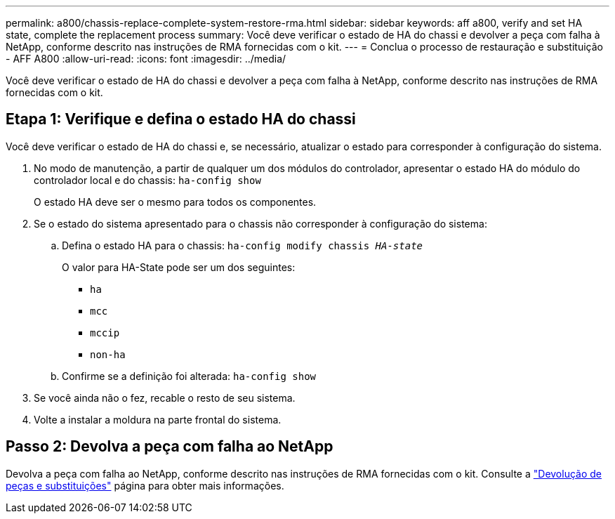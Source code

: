 ---
permalink: a800/chassis-replace-complete-system-restore-rma.html 
sidebar: sidebar 
keywords: aff a800, verify and set HA state, complete the replacement process 
summary: Você deve verificar o estado de HA do chassi e devolver a peça com falha à NetApp, conforme descrito nas instruções de RMA fornecidas com o kit. 
---
= Conclua o processo de restauração e substituição - AFF A800
:allow-uri-read: 
:icons: font
:imagesdir: ../media/


[role="lead"]
Você deve verificar o estado de HA do chassi e devolver a peça com falha à NetApp, conforme descrito nas instruções de RMA fornecidas com o kit.



== Etapa 1: Verifique e defina o estado HA do chassi

Você deve verificar o estado de HA do chassi e, se necessário, atualizar o estado para corresponder à configuração do sistema.

. No modo de manutenção, a partir de qualquer um dos módulos do controlador, apresentar o estado HA do módulo do controlador local e do chassis: `ha-config show`
+
O estado HA deve ser o mesmo para todos os componentes.

. Se o estado do sistema apresentado para o chassis não corresponder à configuração do sistema:
+
.. Defina o estado HA para o chassis: `ha-config modify chassis _HA-state_`
+
O valor para HA-State pode ser um dos seguintes:

+
*** `ha`
*** `mcc`
*** `mccip`
*** `non-ha`


.. Confirme se a definição foi alterada: `ha-config show`


. Se você ainda não o fez, recable o resto de seu sistema.
. Volte a instalar a moldura na parte frontal do sistema.




== Passo 2: Devolva a peça com falha ao NetApp

Devolva a peça com falha ao NetApp, conforme descrito nas instruções de RMA fornecidas com o kit. Consulte a https://mysupport.netapp.com/site/info/rma["Devolução de peças e substituições"] página para obter mais informações.
